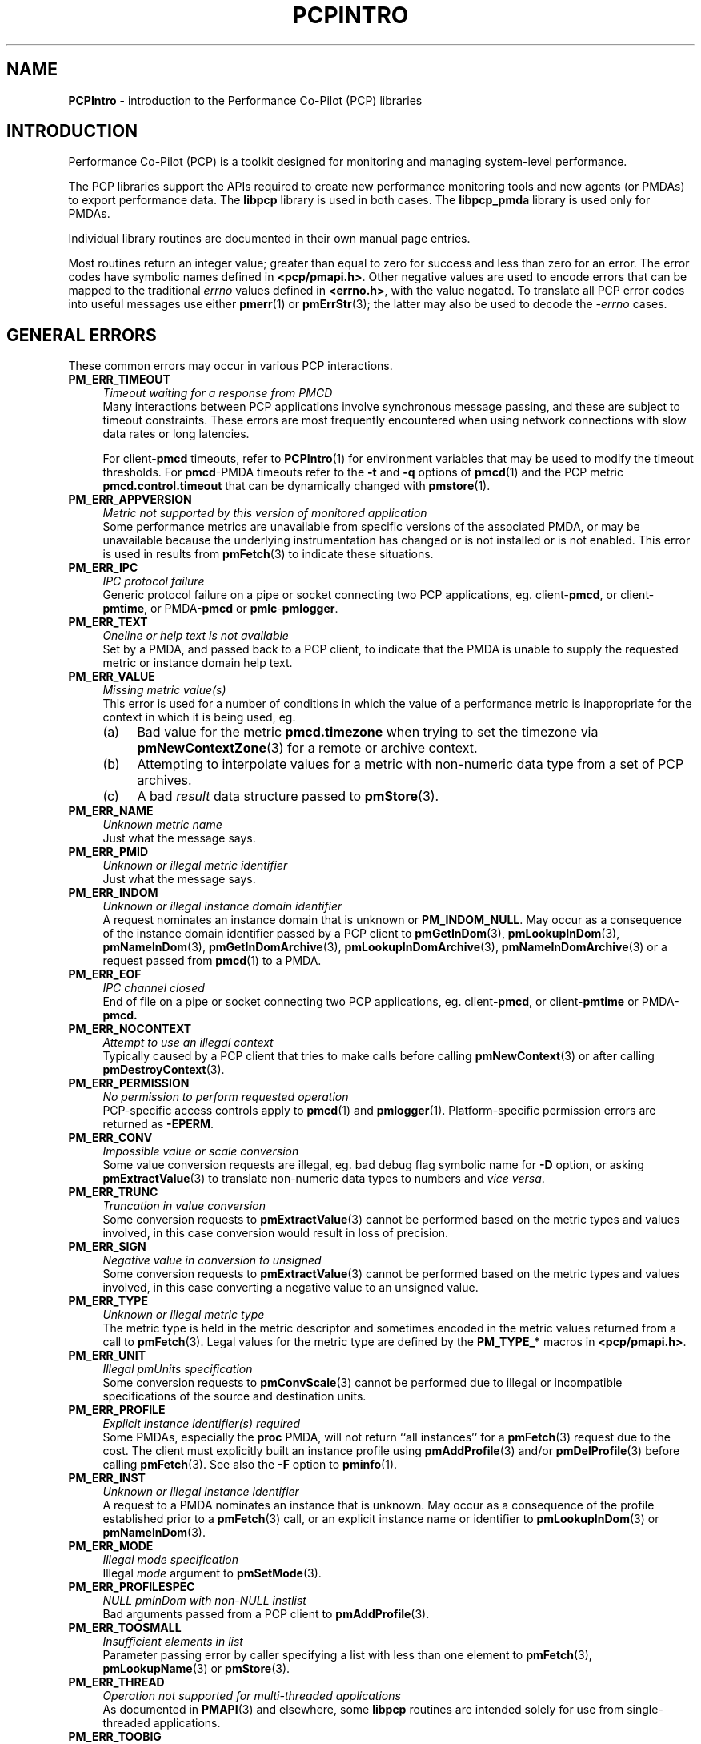 '\"macro stdmacro
.\"
.\" Copyright (c) 2016 Red Hat.
.\" Copyright (c) 2000 Silicon Graphics, Inc.  All Rights Reserved.
.\" 
.\" This program is free software; you can redistribute it and/or modify it
.\" under the terms of the GNU General Public License as published by the
.\" Free Software Foundation; either version 2 of the License, or (at your
.\" option) any later version.
.\" 
.\" This program is distributed in the hope that it will be useful, but
.\" WITHOUT ANY WARRANTY; without even the implied warranty of MERCHANTABILITY
.\" or FITNESS FOR A PARTICULAR PURPOSE.  See the GNU General Public License
.\" for more details.
.\" 
.\" 
.TH PCPINTRO 3 "PCP" "Performance Co-Pilot"
.SH NAME
\f3PCPIntro\f1 \- introduction to the Performance Co-Pilot (PCP) libraries
.SH INTRODUCTION
Performance Co-Pilot (PCP) is a toolkit designed for monitoring
and managing system-level performance.
.PP
The PCP libraries support the APIs required to create new performance
monitoring tools and new agents (or PMDAs) to export performance data.
The
.B libpcp
library is used in both cases.  The
.B libpcp_pmda
library is used only for PMDAs.
.PP
Individual library routines are documented in their own manual page entries.
.PP
Most routines return an integer value; greater than equal to zero for
success and less than zero for an error.  The error codes have
symbolic names defined in
.BR <pcp/pmapi.h> .
Other negative values are used to encode errors that can be mapped to
the traditional
.I errno
values defined in
.BR <errno.h> ,
with the value negated.
To translate all PCP error codes into useful messages use
either
.BR pmerr (1)
or
.BR pmErrStr (3);
the latter may also be used to decode the
.I \-errno
cases.
.SH "GENERAL ERRORS"
These common errors may occur in various PCP interactions.
.TP 4n
.B PM_ERR_TIMEOUT
.I "Timeout waiting for a response from PMCD"
.br
Many interactions between PCP applications involve
synchronous message passing, and these are subject to
timeout constraints.  These errors are most frequently
encountered when using network connections with slow
data rates or long latencies.
.RS
.PP
For client\-\c
.B pmcd
timeouts, refer to
.BR PCPIntro (1)
for environment variables that may be used to modify
the timeout thresholds.
For
.BR pmcd -PMDA
timeouts refer to the
.B \-t
and
.B \-q
options of
.BR pmcd (1)
and the PCP metric
.B pmcd.control.timeout
that can be dynamically changed with
.BR pmstore (1).
.RE
.TP
.B PM_ERR_APPVERSION
.I "Metric not supported by this version of monitored application"
.br
Some performance metrics are unavailable from specific versions
of the associated PMDA, or may be unavailable because the underlying
instrumentation has changed or is not installed or is not enabled.
This error is used in results from
.BR pmFetch (3)
to indicate these situations.
.TP
.B PM_ERR_IPC
.I "IPC protocol failure"
.br
Generic protocol failure
on a pipe or socket connecting two PCP applications, eg. client\-\c
.BR pmcd ,
or client\-\c
.BR pmtime ,
or PMDA\-\c
.B pmcd
or
.BR pmlc \- pmlogger .
.TP
.B PM_ERR_TEXT
.I "Oneline or help text is not available"
.br
Set by a PMDA, and passed back to a PCP client,
to indicate that the PMDA is unable to supply the
requested metric or instance domain help text.
.TP
.B PM_ERR_VALUE
.I "Missing metric value(s)"
.br
This error is used for a number of conditions in which the value
of a performance metric is inappropriate for the context in
which it is being used, eg.
.RS
.IP (a) 4n
Bad value for the metric
.B pmcd.timezone
when trying to set the timezone via
.BR pmNewContextZone (3)
for a remote or archive context.
.IP (b)
Attempting to interpolate values for a metric with non-numeric data
type from a set of PCP archives.
.IP (c)
A bad
.I result
data structure passed to
.BR pmStore (3).
.RE
.TP
.B PM_ERR_NAME
.I "Unknown metric name"
.br
Just what the message says.
.TP
.B PM_ERR_PMID
.I "Unknown or illegal metric identifier"
.br
Just what the message says.
.TP
.B PM_ERR_INDOM
.I "Unknown or illegal instance domain identifier"
.br
A request nominates an instance domain that is unknown
or
.BR PM_INDOM_NULL .
May occur as a consequence of
the instance domain identifier passed by a PCP client to
.BR pmGetInDom (3),
.BR pmLookupInDom (3),
.BR pmNameInDom (3),
.BR pmGetInDomArchive (3),
.BR pmLookupInDomArchive (3),
.BR pmNameInDomArchive (3)
or a request passed from
.BR pmcd (1)
to a PMDA.
.TP
.B PM_ERR_EOF
.I "IPC channel closed"
.br
End of file on a pipe or socket connecting two PCP applications, eg. client\-\c
.BR pmcd ,
or client\-\c
.B pmtime
or PMDA\-\c
.BR pmcd.
.TP
.B PM_ERR_NOCONTEXT
.I "Attempt to use an illegal context"
.br
Typically caused by a PCP client that tries to make calls before
calling
.BR pmNewContext (3)
or after calling
.BR pmDestroyContext (3).
.TP
.B PM_ERR_PERMISSION
.I "No permission to perform requested operation"
.br
PCP-specific access controls apply to
.BR pmcd (1)
and
.BR pmlogger (1).
Platform-specific permission errors are returned as
.BR \-EPERM .
.TP
.B PM_ERR_CONV
.I "Impossible value or scale conversion"
.br
Some value conversion requests are illegal, eg. bad debug flag symbolic name
for
.B \-D
option, or asking
.BR pmExtractValue (3)
to translate non-numeric data types to numbers and
.IR vice " " versa .
.TP
.B PM_ERR_TRUNC
.I "Truncation in value conversion"
.br
Some conversion requests to
.BR pmExtractValue (3)
cannot be performed based on the metric types and values involved,
in this case conversion would result in loss of precision.
.TP
.B PM_ERR_SIGN
.I "Negative value in conversion to unsigned"
.br
Some conversion requests to
.BR pmExtractValue (3)
cannot be performed based on the metric types and values involved,
in this case converting a negative value to an unsigned value.
.TP
.B PM_ERR_TYPE
.I "Unknown or illegal metric type"
.br
The metric type is held in the metric descriptor and sometimes
encoded in the metric values returned from a call to
.BR pmFetch (3).
Legal values for the metric type are defined by the
.B PM_TYPE_*
macros in
.BR <pcp/pmapi.h> .
.TP
.B PM_ERR_UNIT
.I "Illegal pmUnits specification"
.br
Some conversion requests to
.BR pmConvScale (3)
cannot be performed due to illegal or incompatible specifications
of the source and destination units.
.TP
.B PM_ERR_PROFILE
.I "Explicit instance identifier(s) required"
.br
Some PMDAs, especially the
.B proc
PMDA, will not return ``all instances'' for a
.BR pmFetch (3)
request due to the cost.  The client must explicitly built an instance
profile using
.BR pmAddProfile (3)
and/or
.BR pmDelProfile (3)
before calling
.BR pmFetch (3).
See also the
.B \-F
option to
.BR pminfo (1).
.TP
.B PM_ERR_INST
.I "Unknown or illegal instance identifier"
.br
A request to a PMDA nominates an instance that is unknown.
May occur as a consequence of the profile established prior
to a
.BR pmFetch (3)
call, or an explicit instance name or identifier to
.BR pmLookupInDom (3)
or
.BR pmNameInDom (3).
.TP
.B PM_ERR_MODE
.I "Illegal mode specification"
.br
Illegal
.I mode
argument to
.BR pmSetMode (3).
.TP
.B PM_ERR_PROFILESPEC
.I "NULL pmInDom with non-NULL instlist"
.br
Bad arguments passed from a PCP client to
.BR pmAddProfile (3).
.TP
.B PM_ERR_TOOSMALL
.I "Insufficient elements in list"
.br
Parameter passing error by caller specifying a list with less than
one element to
.BR pmFetch (3),
.BR pmLookupName (3)
or
.BR pmStore (3).
.TP
.B PM_ERR_THREAD
.I "Operation not supported for multi-threaded applications"
.br
As documented in
.BR PMAPI (3)
and elsewhere, some
.B libpcp
routines are intended solely for use from single-threaded applications.
.TP
.B PM_ERR_TOOBIG
.I "Result size exceeded"
.br
Indicates a fatal error in the message (or PDU) passing protocol between
two PCP applications.  This is an internal error, and other than
an exotic networking failure, should not occur.
.TP
.B PM_ERR_RESET
.I "PMCD reset or configuration change"
.br
Not used.
.RS
.PP
Refer to
.BR pmFetch (3)
for an alternative mechanism that may be used to notify
a PCP client when
.BR pmcd (1)
has experienced one or more configuration changes since the
last request from the client.  Usually these changes involve
a change to the namespace exported via
.B pmcd
and/or changes to the PMDAs under
.BR pmcd 's
control.
.RE
.TP
.B PM_ERR_FAULT
.I "QA fault injected"
.br
Used only for PCP Quality Assurance (QA) testing.
.TP
.B PM_ERR_NYI
.I "Functionality not yet implemented"
.br
Self explanatory and rarely used.
.TP
.B PM_ERR_GENERIC
.I "Generic error, already reported above"
.br
Rarely used, this error may be returned when the error condition
is a consequent of some earlier returned error and a more precise
characterization is not possible.
.SH "CLIENT-PMCD ERRORS"
These errors may occur in the interactions between a PCP client and
.BR pmcd (1)
providing real-time performance data.
.TP
.B PM_ERR_NOAGENT
.I "No PMCD agent for domain of request"
.br
A request sent to
.BR pmcd (1)
requires information from an agent or PMDA that does not exist.
Usually this means the namespace being used by the client application
contains metric names from a previously installed PMDA.
.TP
.B PM_ERR_CONNLIMIT
.I "PMCD connection limit for this host exceeded"
.br
The client connection limit for
.BR pmcd (1)
is controlled by the optional
.B access
controls in
.IR $PCP_PMCDCONF_PATH .
By default there is no limit imposed by the PCP code, and this
error would not be seen.
.TP
.B PM_ERR_AGAIN
.I "Try again. Information not currently available"
.br
Used to notify a PCP client that
the PMDA responsible for delivering the information is temporarily
unavailable.
See also
.BR PM_ERR_PMDANOTREADY .
.TP
.B PM_ERR_NOPROFILE
.I "Missing profile - protocol botch"
.br
Internal error in the communication between a client application
and
.BR pmcd (1)
\- should not occur.
.SH "CLIENT-ARCHIVE ERRORS"
These errors may occur in the interactions between a PCP client and
the library routines that provide historical
performance data from PCP archives created by
.BR pmlogger (1).
.TP
.B PM_ERR_LOGFILE
.I "Missing archive file"
.br
Each PCP archive consists of multiple physical files as described
in
.BR pmlogger (1).
This error occurs when one of the physical files is missing or
cannot be opened for reading.
.TP
.B PM_ERR_EOL
.I "End of PCP archive log"
.br
An attempt is made to read past the end file of the last volume
of a set of PCP archives, or past the
end of the time window (as specified with a 
.B \-T
option) for a set of PCP archives.
.TP
.B PM_ERR_NOTHOST
.I "Operation requires context with host source of metrics"
.br
Operations involving help text (ie. \c
.BR pmLookupText (3)
and
.BR pmLookupInDomText (3))
or calls to
.BR pmStore (3)
require a host context and are not supported for PCP archives.
.TP
.B PM_ERR_LOGREC
.I "Corrupted record in a PCP archive log"
.br
PCP archives can become corrupted for a variety of reasons,
but the most common is premature termination of
.BR pmlogger (1)
without flushing its output buffers.
.TP
.B PM_ERR_LABEL
.I "Illegal label record at start of a PCP archive log file"
.br
Each physical file in a PCP archive should begin with a common
label record.  This is a special case of
.B PM_ERR_LOGREC
errors.
.TP
.B PM_ERR_NODATA
.I "Empty archive log file"
.br
An empty physical file can never be part of a valid PCP archive
(at least the label record should be present).
This is a special case of
.B PM_ERR_LOGREC
errors.
.TP
.B PM_ERR_NOTARCHIVE
.I "Operation requires context with archive source of metrics"
.br
A call to one of the archive variant routines, i.e. \c
.BR pmFetchArchive (3),
.BR pmGetInDomArchive (3),
.BR pmLookupInDomArchive (3)
or
.BR pmNameInDomArchive (3),
when the current context is not associated with a set of PCP archives.
.TP
.B PM_ERR_PMID_LOG
.I "Metric not defined in the PCP archive log"
.br
A PCP client has requested information about a metric,
and there is no corresponding information in the set of PCP archives.
This should not happen for well-behaved PCP clients.
.TP
.B PM_ERR_INDOM_LOG
.I "Instance domain identifier not defined in the PCP archive log"
.br
A PCP client has requested information about an instance domain
for one or more performance metrics,
and there is no corresponding information in the set of PCP archives.
If the client is using metric descriptors from the set of archives
to identify the instance domain, this is less likely to happen.
.RS
.PP
Because instance domains may vary over time, clients may
need to use the variant routines
.BR pmGetInDomArchive (3)
or
.BR pmLookupInDomArchive (3)
or
.BR pmNameInDomArchive (3)
to manipulate the union of the instances in an instance domain over the life
of an archive.
.RE
.TP
.B PM_ERR_INST_LOG
.I "Instance identifier not defined in the PCP archive log"
.br
A PCP client has requested information about a specific instance
of a performance metric,
and there is no corresponding information in the set of PCP archives.
If the client is using instance names from the instance
domain in the set of archives
(rather than hard-coded instance names) and instance identifiers
from the results returned by
.BR pmFetch (3)
or
.BR pmFetchArchive (3)
this is less likely to happen.
.RS
.PP
Because instance domains may vary over time, clients may
need to use the variant routines
.BR pmLookupInDomArchive (3)
or
.BR pmNameInDomArchive (3)
to manipulate the union of the instances in an instance domain over the life
of an archive.
.RE
.TP
.B PM_ERR_LOGOVERLAP
.I "Archives overlap in time"
.br
When using a context associated with a set of archives, the archives in the
set may not overlap in time.
.TP
.B PM_ERR_LOGHOST
.I "Archives differ by host"
.br
When using a context associated with a set of archives, the archives in the
set must all have been generated on the same host.
.TP
.B PM_ERR_LOGTIMEZONE
.I "Archives differ by time zone"
.br
When using a context associated with a set of archives, the archives in the
set must all have been generated using the same time zone.
.TP
.B PM_ERR_LOGCHANGETYPE
.I "The type of a metric differs among archives"
.br
When using a context associated with a set of archives, the type of each metric
must be same in all of the archives.
.TP
.B PM_ERR_LOGCHANGESEM
.I "The semantics of a metric differs among archives"
.br
When using a context associated with a set of archives, the semantics of each
metric must be same in all of the archives.
.TP
.B PM_ERR_LOGCHANGEINDOM
.I "The instance domain of a metric differs among archives"
.br
When using a context associated with a set of archives, the instance domain
of each metric must be same in all of the archives.
.TP
.B PM_ERR_LOGCHANGEUNITS
.I "The units of a metric differs among archives"
.br
When using a context associated with a set of archives, the units
of each metric must be same in all of the archives.
.SH "TIME CONTROL ERRORS"
These errors may occur in the interactions between a GUI PCP client and
the time control services provided by
.BR pmtime (1).
.TP
.B PM_ERR_ISCONN
.I "Already Connected"
.br
A PCP client application called
.BR pmTimeConnect (3)
when already connected to a
.BR pmtime (1)
instance.
.TP
.B PM_ERR_NOTCONN
.I "Not Connected"
.br
A PCP client application called one of the time control routines
.BR pmTime* (3)
when not currently connected to any
.BR pmtime (1)
instance.
.TP
.B PM_ERR_NEEDPORT
.I "A non-null port name is required"
.br
If a shared
.BR pmtime (1)
instance is being created
the
.I port
argument to
.BR pmTimeConnect (3)
must not be invalid.
.SH "NAMESPACE ERRORS"
These errors may occur in the processing of PCP namespace operations.
A PCP namespace, see
.BR pmns (5),
provides the external
names and the internal identifiers for the available performance metrics.
.TP
.B PM_ERR_NONLEAF
.I "Metric name is not a leaf in PMNS"
.br
The metric name passed to
.BR pmLookupName (3)
names a non-terminal path in the namespace, i.e. a group of metrics
rather than a single metric.
.TP
.B PM_ERR_DUPPMNS
.I "Attempt to reload the PMNS"
.br
When using an explicit local namespace, it is illegal to call
either of
.BR pmLoadNameSpace (3)
or
.BR pmLoadASCIINameSpace (3)
more than once.
.TP
.B PM_ERR_PMNS
.I "Problems parsing PMNS definitions"
.br
Only occurs when an ASCII namespace is explicitly loaded.
.TP
.B PM_ERR_NOPMNS
.I "PMNS not accessible"
.br
Only occurs when an ASCII namespace is explicitly loaded.
.SH "PMCD-PMDA ERRORS"
These error codes are used in the interactions between
.BR pmcd (1)
and the PMDAs that provide the performance data.
.TP
.B PM_ERR_PMDANOTREADY
.I "PMDA is not yet ready to respond to requests"
.br
Some PMDAs have long initialization or reset times, and will respond
to
.BR pmcd (1)
with this error if they are busy at the moment.  This error translates
to
.B PM_ERR_AGAIN
for the PCP client who made the request to
.BR pmcd 
which caused the initial request to the PMDA.
At some later time the PMDA will inform
.B pmcd
(see
.BR PM_ERR_PMDAREADY )
that it is now ready to process requests, and client
requests will begin to succeed.
.TP
.B PM_ERR_PMDAREADY
.I "PMDA is now responsive to requests"
.br
Used by PMDAs to asynchronously inform
.BR pmcd (1)
that they are now willing to resume processing requests.
See also
.BR PM_ERR_PMDANOTREADY .
.SH "PCP ENVIRONMENT"
Environment variables with the prefix
.B PCP_
are used to parameterize the file and directory names
used by PCP.
On each installation, the file
.I /etc/pcp.conf
contains the local values for these variables.
The
.B $PCP_CONF
variable may be used to specify an alternative
configuration file,
as described in
.BR pcp.conf (5).
Values for these variables may be obtained programmatically
using the
.BR pmGetConfig (3)
function.
.SH SEE ALSO
.BR pmerr (1),
.BR PMAPI (3),
.BR pmErrStr (3),
.BR pmGetConfig (3),
.BR pcp.conf (5)
and
.BR pcp.env (5).
